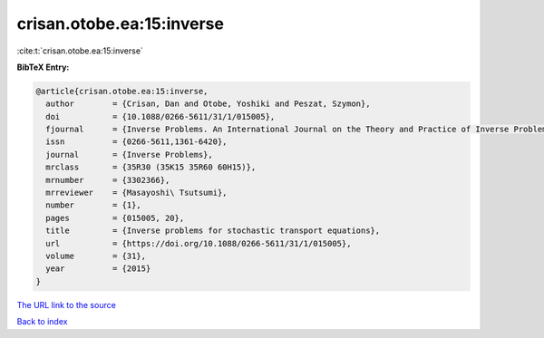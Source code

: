 crisan.otobe.ea:15:inverse
==========================

:cite:t:`crisan.otobe.ea:15:inverse`

**BibTeX Entry:**

.. code-block:: bibtex

   @article{crisan.otobe.ea:15:inverse,
     author        = {Crisan, Dan and Otobe, Yoshiki and Peszat, Szymon},
     doi           = {10.1088/0266-5611/31/1/015005},
     fjournal      = {Inverse Problems. An International Journal on the Theory and Practice of Inverse Problems, Inverse Methods and Computerized Inversion of Data},
     issn          = {0266-5611,1361-6420},
     journal       = {Inverse Problems},
     mrclass       = {35R30 (35K15 35R60 60H15)},
     mrnumber      = {3302366},
     mrreviewer    = {Masayoshi\ Tsutsumi},
     number        = {1},
     pages         = {015005, 20},
     title         = {Inverse problems for stochastic transport equations},
     url           = {https://doi.org/10.1088/0266-5611/31/1/015005},
     volume        = {31},
     year          = {2015}
   }

`The URL link to the source <https://doi.org/10.1088/0266-5611/31/1/015005>`__


`Back to index <../By-Cite-Keys.html>`__
